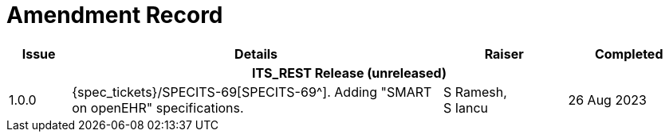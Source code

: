 = Amendment Record

[cols="1,6,2,2", options="header"]
|===
|Issue|Details|Raiser|Completed

4+^h|*ITS_REST Release (unreleased)*

|[[latest_issue]]1.0.0
|{spec_tickets}/SPECITS-69[SPECITS-69^]. Adding "SMART on openEHR" specifications.
|S Ramesh, +
S Iancu
|[[latest_issue_date]]26 Aug 2023

|===
